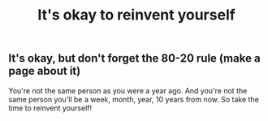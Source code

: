 #+TITLE: It's okay to reinvent yourself

** It's okay, but don't forget the 80-20 rule (make a page about it)

You're not the same person as you were a year ago. And you're not the same person you'll be a week, month, year, 10 years from now. So take the time to reinvent yourself!

